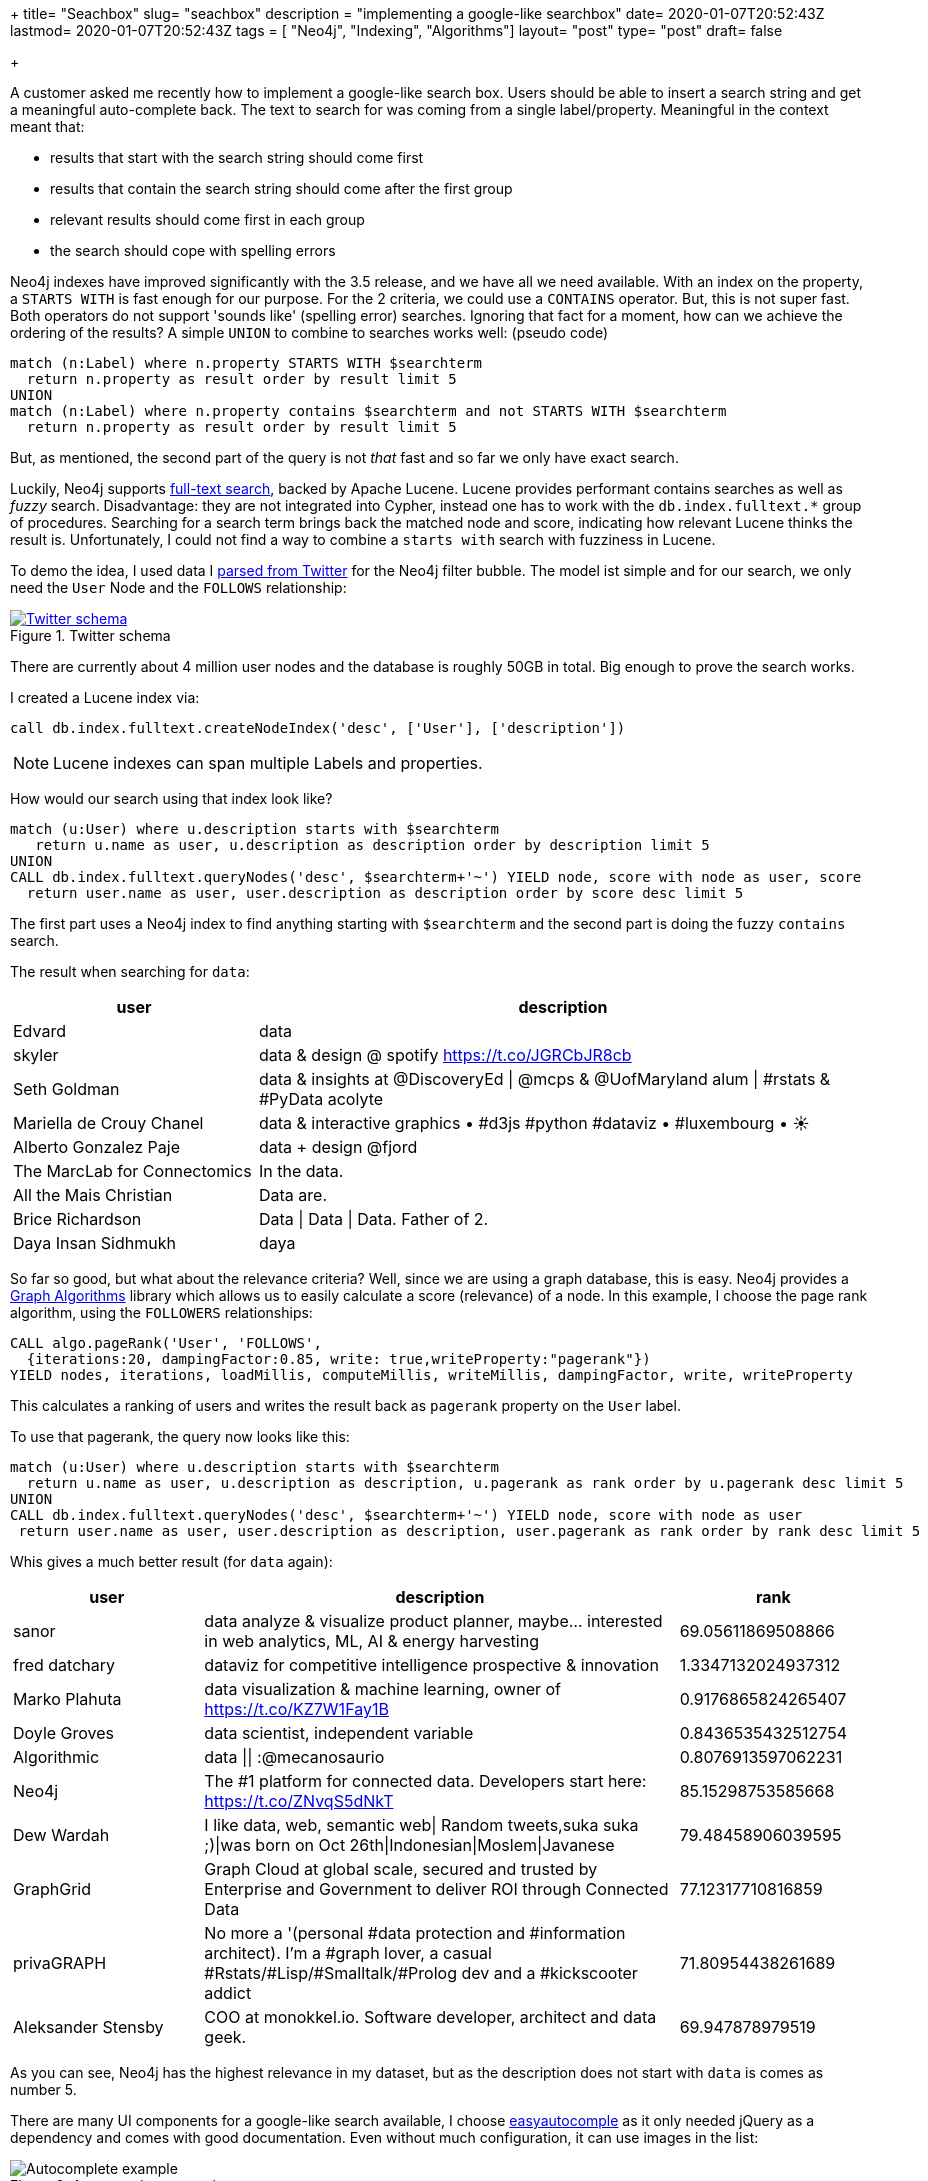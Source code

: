 +++
title= "Seachbox"
slug= "seachbox"
description = "implementing a google-like searchbox"
date= 2020-01-07T20:52:43Z
lastmod= 2020-01-07T20:52:43Z
tags = [ "Neo4j", "Indexing", "Algorithms"]
layout= "post"
type=  "post"
draft= false

+++

A customer asked me recently how to implement a google-like search box. Users should be able to insert a search  string and get a meaningful auto-complete back. The text to search for was coming from a single label/property. Meaningful in the context meant that:

 * results that start with the search string should come first
 * results that contain the search string should come after the first group
 * relevant results should come first in each group
 * the search should cope with spelling errors

Neo4j indexes have improved significantly with the 3.5 release, and we have all we need available. With an index on the property, a `STARTS WITH` is fast enough for our purpose. For the 2 criteria, we could use a `CONTAINS` operator. But, this is not super fast. Both operators do not support 'sounds like' (spelling error) searches. Ignoring that fact for a moment, how can we achieve the ordering of the results? A simple `UNION` to combine to searches works well: (pseudo code)
[source]
----
match (n:Label) where n.property STARTS WITH $searchterm
  return n.property as result order by result limit 5
UNION
match (n:Label) where n.property contains $searchterm and not STARTS WITH $searchterm
  return n.property as result order by result limit 5
----

But, as mentioned, the second part of the query is not _that_ fast and so far we only have exact search.

Luckily, Neo4j supports https://neo4j.com/docs/cypher-manual/3.5/schema/index/#schema-index-fulltext-search[full-text search], backed by Apache Lucene. Lucene provides performant contains searches as well as _fuzzy_ search. Disadvantage: they are not integrated into Cypher, instead one has to work with the `db.index.fulltext.*` group of procedures. Searching for a search term brings back the matched node and score, indicating how relevant Lucene thinks the result is. Unfortunately, I could not find a way to combine a `starts with` search with fuzziness in Lucene.

To demo the idea, I used data I https://github.com/taseroth/twitter-crawler[parsed from Twitter] for the Neo4j filter bubble. The model ist simple and for our search, we only need the `User` Node and the `FOLLOWS` relationship:
[#img-model, role="img-responsive"]
.Twitter schema
[link=img/schema.png]
image::img/schema.png[Twitter schema]
There are currently about 4 million user nodes and the database is roughly 50GB in total. Big enough to prove the search works.

I created a Lucene index via:
[source]
----
call db.index.fulltext.createNodeIndex('desc', ['User'], ['description'])
----
NOTE: Lucene indexes can span multiple Labels and properties.

How would our search using that index look like?
[source]
----
match (u:User) where u.description starts with $searchterm
   return u.name as user, u.description as description order by description limit 5
UNION
CALL db.index.fulltext.queryNodes('desc', $searchterm+'~') YIELD node, score with node as user, score
  return user.name as user, user.description as description order by score desc limit 5
----

The first part uses a Neo4j index to find anything starting with `$searchterm` and the second part is doing the fuzzy `contains` search.

The result when searching for `data`:
[cols="2,5",options=header,format=csv]
|===
user,description
Edvard,data
skyler,data & design @ spotify https://t.co/JGRCbJR8cb
Seth Goldman,data & insights at @DiscoveryEd | @mcps & @UofMaryland alum | #rstats & #PyData acolyte
Mariella de Crouy Chanel,data & interactive graphics • #d3js #python #dataviz • #luxembourg • ☀️
Alberto Gonzalez Paje,data + design @fjord
The MarcLab for Connectomics,In the data.
All the Mais Christian,Data are.
Brice Richardson,Data | Data | Data. Father of 2.
Daya Insan Sidhmukh,daya
|===

So far so good, but what about the relevance criteria? Well, since we are using a graph database, this is easy. Neo4j provides a https://neo4j.com/docs/graph-algorithms/current/[Graph Algorithms] library which allows us to easily calculate a score (relevance) of a node. In this example, I choose the page rank algorithm, using the `FOLLOWERS` relationships:
[source]
----
CALL algo.pageRank('User', 'FOLLOWS',
  {iterations:20, dampingFactor:0.85, write: true,writeProperty:"pagerank"})
YIELD nodes, iterations, loadMillis, computeMillis, writeMillis, dampingFactor, write, writeProperty
----
This calculates a ranking of users and writes the result back as `pagerank` property on the `User` label.

To use that pagerank, the query now looks like this:
[source]
----
match (u:User) where u.description starts with $searchterm
  return u.name as user, u.description as description, u.pagerank as rank order by u.pagerank desc limit 5
UNION
CALL db.index.fulltext.queryNodes('desc', $searchterm+'~') YIELD node, score with node as user
 return user.name as user, user.description as description, user.pagerank as rank order by rank desc limit 5
----
Whis gives a much better result (for `data` again):
[cols="2,5,2",options=header,format=csv]
|===
user,description,rank
sanor,"data analyze & visualize product planner, maybe... interested in web analytics, ML, AI & energy harvesting",69.05611869508866
fred datchary,dataviz for competitive intelligence prospective & innovation,1.3347132024937312
Marko Plahuta,"data visualization & machine learning, owner of https://t.co/KZ7W1Fay1B",0.9176865824265407
Doyle Groves,"data scientist, independent variable",0.8436535432512754
Algorithmic,data || :@mecanosaurio,0.8076913597062231
Neo4j,The #1 platform for connected data. Developers start here: https://t.co/ZNvqS5dNkT,85.15298753585668
Dew Wardah,"I like data, web, semantic web| Random tweets,suka suka ;)|was born on Oct 26th|Indonesian|Moslem|Javanese",79.48458906039595
GraphGrid,"Graph Cloud at global scale, secured and trusted by Enterprise and Government to deliver ROI through Connected Data",77.12317710816859
privaGRAPH,"No more a '(personal #data protection and #information architect). I'm a #graph lover, a casual #Rstats/#Lisp/#Smalltalk/#Prolog dev and a #kickscooter addict",71.80954438261689
Aleksander Stensby,"COO at monokkel.io. Software developer, architect and data geek.",69.947878979519
|===

As you can see, Neo4j has the highest relevance in my dataset, but as the description does not start with `data` is comes as number 5.

There are many UI components for a google-like search available, I choose http://easyautocomplete.com/[easyautocomple] as it only needed jQuery as a dependency and comes with good documentation.
Even without much configuration, it can use images in the list:
[#img-autocomplete, role="img-responsive"]
.Autocomplete example
image::img/autocomplete.png[Autocomplete example]

The data is provided via a REST endpoint which in turn calls above query. With Spring Boot, this is just a few lines of code. You can check my example on https://github.com/taseroth/searchbox[Github].